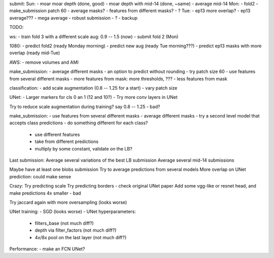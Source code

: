 submit:
Sun:
- moar moar depth (done, good)
- moar depth with mid-14 (done, ~same)
- average mid-14
Mon:
- fold2
- make_submission patch 60
- average masks?
- features from different masks?
- ?
Tue:
- ep13 more overlap?
- ep13 average???
- mega average - robust submission
- ?
- backup

TODO:

ws:
- train fold 3 with a different scale aug: 0.9 -- 1.5 (now)
- submit fold 2 (Mon)

1080:
- predict fold2 (ready Monday morning)
- predict new aug (ready Tue morning???)
- predict ep13 masks with more overlap (ready mid-Tue)

AWS:
- remove volumes and AMI

make_submission:
- average different masks
- an option to predict without rounding
- try patch size 60
- use features from several different masks
- more features from mask: more thresholds, ???
- less features from mask

classification:
- add scale augmentation (0.8 -- 1.25 for a start)
- vary patch size

UNet:
- Larger markers for cls 0 an 1 (12 and 10?)
- Try more conv layers in UNet

Try to reduce scale augmentation during training? say 0.8 -- 1.25 - bad?

make_submission:
- use features from several different masks
- average different masks
- try a second level model that accepts class predictions
- do something different for each class?
  - use different features
  - take from different predictions
  - multiply by some constant, validate on the LB?

Last submission:
Average several variations of the best LB submission
Average several mid-14 submissions

Maybe have at least one blobs submission
Try to average predictions from several models
More overlap on UNet prediction: could make sense

Crazy:
Try predicting scale
Try predicting borders - check original UNet paper
Add some vgg-like or resnet head, and make predictions 4x smaller - bad

Try jaccard again with more oversampling (looks worse)

UNet training:
- SGD (looks worse)
- UNet hyperparameters:
    - filters_base (not much diff?)
    - depth via filter_factors (not much diff?)
    - 4x/8x pool on the last layer (not much diff?)

Performance:
- make an FCN UNet?
